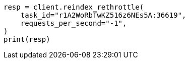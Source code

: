 // docs/reindex.asciidoc:202

[source, python]
----
resp = client.reindex_rethrottle(
    task_id="r1A2WoRbTwKZ516z6NEs5A:36619",
    requests_per_second="-1",
)
print(resp)
----